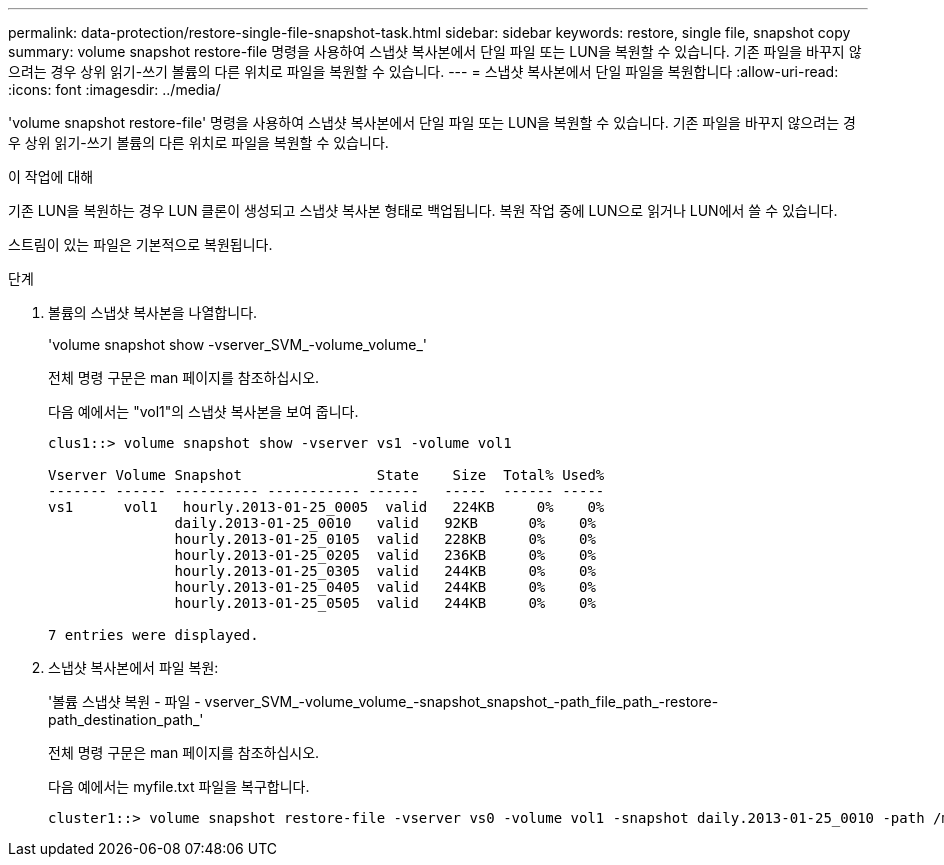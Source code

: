 ---
permalink: data-protection/restore-single-file-snapshot-task.html 
sidebar: sidebar 
keywords: restore, single file, snapshot copy 
summary: volume snapshot restore-file 명령을 사용하여 스냅샷 복사본에서 단일 파일 또는 LUN을 복원할 수 있습니다. 기존 파일을 바꾸지 않으려는 경우 상위 읽기-쓰기 볼륨의 다른 위치로 파일을 복원할 수 있습니다. 
---
= 스냅샷 복사본에서 단일 파일을 복원합니다
:allow-uri-read: 
:icons: font
:imagesdir: ../media/


[role="lead"]
'volume snapshot restore-file' 명령을 사용하여 스냅샷 복사본에서 단일 파일 또는 LUN을 복원할 수 있습니다. 기존 파일을 바꾸지 않으려는 경우 상위 읽기-쓰기 볼륨의 다른 위치로 파일을 복원할 수 있습니다.

.이 작업에 대해
기존 LUN을 복원하는 경우 LUN 클론이 생성되고 스냅샷 복사본 형태로 백업됩니다. 복원 작업 중에 LUN으로 읽거나 LUN에서 쓸 수 있습니다.

스트림이 있는 파일은 기본적으로 복원됩니다.

.단계
. 볼륨의 스냅샷 복사본을 나열합니다.
+
'volume snapshot show -vserver_SVM_-volume_volume_'

+
전체 명령 구문은 man 페이지를 참조하십시오.

+
다음 예에서는 "vol1"의 스냅샷 복사본을 보여 줍니다.

+
[listing]
----

clus1::> volume snapshot show -vserver vs1 -volume vol1

Vserver Volume Snapshot                State    Size  Total% Used%
------- ------ ---------- ----------- ------   -----  ------ -----
vs1	 vol1   hourly.2013-01-25_0005  valid   224KB     0%    0%
               daily.2013-01-25_0010   valid   92KB      0%    0%
               hourly.2013-01-25_0105  valid   228KB     0%    0%
               hourly.2013-01-25_0205  valid   236KB     0%    0%
               hourly.2013-01-25_0305  valid   244KB     0%    0%
               hourly.2013-01-25_0405  valid   244KB     0%    0%
               hourly.2013-01-25_0505  valid   244KB     0%    0%

7 entries were displayed.
----
. 스냅샷 복사본에서 파일 복원:
+
'볼륨 스냅샷 복원 - 파일 - vserver_SVM_-volume_volume_-snapshot_snapshot_-path_file_path_-restore-path_destination_path_'

+
전체 명령 구문은 man 페이지를 참조하십시오.

+
다음 예에서는 myfile.txt 파일을 복구합니다.

+
[listing]
----
cluster1::> volume snapshot restore-file -vserver vs0 -volume vol1 -snapshot daily.2013-01-25_0010 -path /myfile.txt
----

